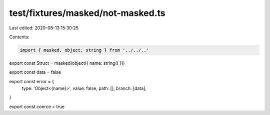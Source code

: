 test/fixtures/masked/not-masked.ts
==================================

Last edited: 2020-08-13 15:30:25

Contents:

.. code-block:: ts

    import { masked, object, string } from '../../..'

export const Struct = masked(object({ name: string() }))

export const data = false

export const error = {
  type: 'Object<{name}>',
  value: false,
  path: [],
  branch: [data],
}

export const coerce = true


